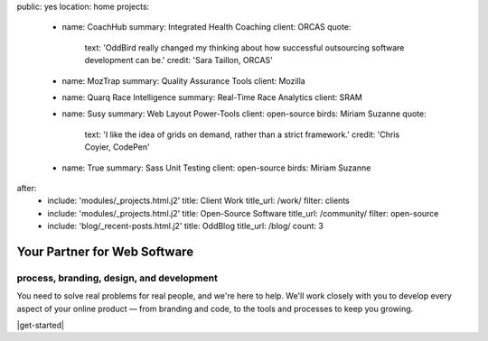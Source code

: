 public: yes
location: home
projects:
  - name: CoachHub
    summary: Integrated Health Coaching
    client: ORCAS
    quote:
      text: 'OddBird really changed my thinking about how successful outsourcing software development can be.'
      credit: 'Sara Taillon, ORCAS'

  - name: MozTrap
    summary: Quality Assurance Tools
    client: Mozilla

  - name: Quarq Race Intelligence
    summary: Real-Time Race Analytics
    client: SRAM

  - name: Susy
    summary: Web Layout Power-Tools
    client: open-source
    birds: Miriam Suzanne
    quote:
      text: 'I like the idea of grids on demand, rather than a strict framework.'
      credit: 'Chris Coyier, CodePen'

  - name: True
    summary: Sass Unit Testing
    client: open-source
    birds: Miriam Suzanne

after:
  - include: 'modules/_projects.html.j2'
    title: Client Work
    title_url: /work/
    filter: clients
  - include: 'modules/_projects.html.j2'
    title: Open-Source Software
    title_url: /community/
    filter: open-source
  - include: 'blog/_recent-posts.html.j2'
    title: OddBlog
    title_url: /blog/
    count: 3


Your Partner for Web Software
=============================

process, branding, design, and development
------------------------------------------

You need to solve real problems for real people,
and we're here to help.
We'll work closely with you
to develop every aspect of your online product —
from branding and code,
to the tools and processes to keep you growing.

|get-started|

.. |get-started| raw:: html

  <a href="/contact/" data-btn="cta">
    Start a conversation about your project »
  </a>
